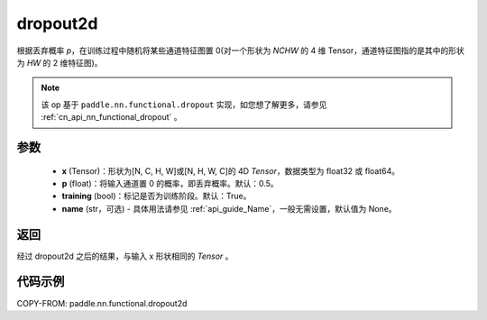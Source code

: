 .. _cn_api_nn_functional_dropout2d:

dropout2d
-------------------------------

.. py:function:: paddle.nn.functional.dropout2d(x, p=0.5, training=True, name=None)

根据丢弃概率 `p`，在训练过程中随机将某些通道特征图置 0(对一个形状为 `NCHW` 的 4 维 Tensor，通道特征图指的是其中的形状为 `HW` 的 2 维特征图)。

.. note::
   该 op 基于 ``paddle.nn.functional.dropout`` 实现，如您想了解更多，请参见 :ref:`cn_api_nn_functional_dropout` 。

参数
:::::::::
 - **x** (Tensor)：形状为[N, C, H, W]或[N, H, W, C]的 4D `Tensor`，数据类型为 float32 或 float64。
 - **p** (float)：将输入通道置 0 的概率，即丢弃概率。默认：0.5。
 - **training** (bool)：标记是否为训练阶段。默认：True。
 - **name** (str，可选) - 具体用法请参见 :ref:`api_guide_Name`，一般无需设置，默认值为 None。

返回
:::::::::
经过 dropout2d 之后的结果，与输入 x 形状相同的 `Tensor` 。

代码示例
:::::::::

COPY-FROM: paddle.nn.functional.dropout2d
